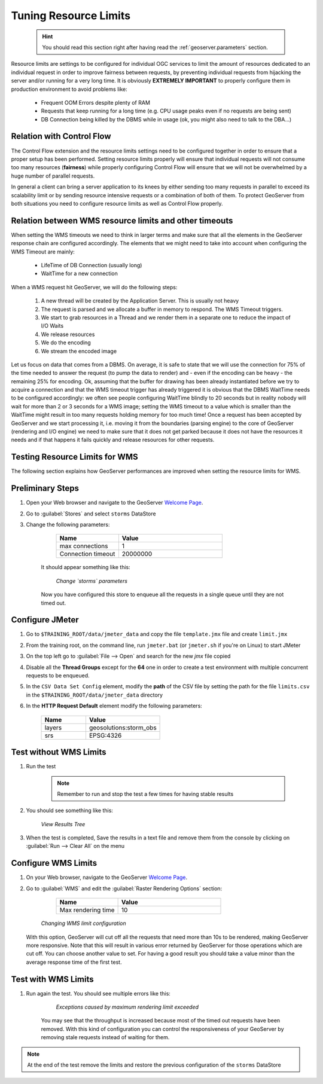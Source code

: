 .. _geoserver.jmeter_wmslimits:


Tuning Resource Limits
==================================================
	.. hint:: You should read this section right after having read the :ref:`geoserver.parameters` section.

Resource limits are settings to be configured for individual OGC services to limit the amount of resources dedicated to an individual request in order to improve fairness between requests, by preventing individual requests from hijacking the server and/or running for a very long time.
It is obviously **EXTREMELY IMPORTANT** to properly configure them in production environment to avoid problems like:

 * Frequent OOM Errors despite plenty of RAM
 * Requests that keep running for a long time (e.g. CPU usage peaks even if no requests are being sent)
 * DB Connection being killed by the DBMS while in usage (ok, you might also need to talk to the DBA...)

Relation with Control Flow
----------------------------------
The Control Flow extension and the resource limits settings need to be configured together in order to ensure that a proper setup has been performed.
Setting resource limits properly will ensure that individual requests will not consume too many resources (**fairness**) while properly configuring Control Flow will ensure that we will not be overwhelmed by a huge number of parallel requests.

In general a client can bring a server application to its knees by either sending too many requests in parallel to exceed its scalability limit or by sending resource intensive requests or a combination of both of them. To protect GeoServer from both situations you need to configure resource limits as well as Control Flow properly.

Relation between WMS resource limits and other timeouts
--------------------------------------------------------
When setting the WMS timeouts we need to think in larger terms and make sure that all the elements in the GeoServer response chain are configured accordingly.
The elements that we might need to take into account when configuring the WMS Timeout are mainly:

 * LifeTime of DB Connection (usually long)
 * WaitTime for a new connection

When a WMS request hit GeoServer, we will do the following steps:

 1. A new thread will be created by the Application Server. This is usually not heavy
 2. The request is parsed and we allocate a buffer in memory to respond. The WMS Timeout triggers.
 3. We start to grab resources in a Thread and we render them in a separate one to reduce the impact of I/O Waits
 4. We release resources
 5. We do the encoding
 6. We stream the encoded image

Let us focus on data that comes from a DBMS. On average, it is safe to state that we will use the connection for 75% of the time needed to answer the request (to pump the data to render) and - even if the encoding can be heavy - the remaining 25% for encoding.
Ok, assuming that the buffer for drawing has been already instantiated before we try to acquire a connection and that the WMS timeout trigger has already triggered it is obvious that the DBMS WaitTime needs to be configured accordingly: we often see people configuring WaitTime blindly to 20 seconds but in reality nobody will wait for more than 2 or 3 seconds for a WMS image; setting the WMS timeout to a value which is smaller than the WaitTime might result in too many requests holding memory for too much time!
Once a request has been accepted by GeoServer and we start processing it, i.e. moving it from the boundaries (parsing engine) to the core of GeoServer (rendering and I/O engine) we need to make sure that it does not get parked because it does not have the resources it needs and if that happens it fails quickly and release resources for other requests.


Testing Resource Limits for WMS
----------------------------------

The following section explains how GeoServer performances are improved when setting the resource limits for WMS.

Preliminary Steps
-----------------

#. Open your Web browser and navigate to the GeoServer `Welcome Page <http://localhost:8083/geoserver/>`_.

#. Go to :guilabel:`Stores` and select ``storms`` DataStore

#. Change the following parameters:

		.. list-table::
		  :widths: 30 50

		  * - **Name**
		    - **Value**
		  * - max connections
		    - 1
		  * - Connection timeout
		    - 20000000
	It should appear something like this:

	   .. figure:: img/jmeter30.png
		:align: center

		*Change `storms` parameters*

	Now you have configured this store to enqueue all the requests in a single queue until they are not timed out.

Configure JMeter
----------------

#. Go to ``$TRAINING_ROOT/data/jmeter_data`` and copy the file ``template.jmx`` file and create ``limit.jmx``

#. From the training root, on the command line, run ``jmeter.bat`` (or ``jmeter.sh`` if you're on Linux) to start JMeter

#. On the top left go to :guilabel:`File --> Open` and search for the new *jmx* file copied

#. Disable all the **Thread Groups** except for the **64** one in order to create a test environment with multiple concurrent requests to be enqueued.

#. In the ``CSV Data Set Config`` element, modify the **path** of the CSV file by setting the path for the file ``limits.csv`` in the ``$TRAINING_ROOT/data/jmeter_data`` directory

#. In the **HTTP Request Default** element modify the following parameters:

	.. list-table::
		  :widths: 30 50

		  * - **Name**
		    - **Value**
		  * - layers
		    - geosolutions:storm_obs
		  * - srs
		    - EPSG:4326


Test without WMS Limits
-----------------------

#. Run the test

	.. note:: Remember to run and stop the test a few times for having stable results

#. You should see something like this:

	     .. figure:: img/jmeter31.png
		   :align: center

		   *View Results Tree*

#. When the test is completed, Save the results in a text file and remove them from the console by clicking on :guilabel:`Run --> Clear All` on the menu

Configure WMS Limits
--------------------

#. On your Web browser, navigate to the GeoServer `Welcome Page <http://localhost:8083/geoserver/>`_.

#. Go to :guilabel:`WMS` and edit the :guilabel:`Raster Rendering Options` section:

		.. list-table::
		  :widths: 30 50

		  * - **Name**
		    - **Value**
		  * - Max rendering time
		    - 10

	     .. figure:: img/jmeter32.png
		   :align: center

		   *Changing WMS limit configuration*

   With this option, GeoServer will cut off all the requests that need more than 10s to be rendered, making GeoServer more responsive. Note that this
   will result in various error returned by GeoServer for those operations which are cut off.
   You can choose another value to set. For having a good result you should take a value minor than the average response time of the first test.

Test with WMS Limits
--------------------

#. Run again the test. You should see multiple errors like this:

	   .. figure:: img/jmeter33.png
		:align: center

		*Exceptions caused by maximum rendering limit exceeded*

	You may see that the throughput is increased because most of the timed out requests have been removed. With this kind of configuration you can control the responsiveness
	of your GeoServer by removing stale requests instead of waiting for them.

.. note:: At the end of the test remove the limits and restore the previous configuration of the ``storms`` DataStore
